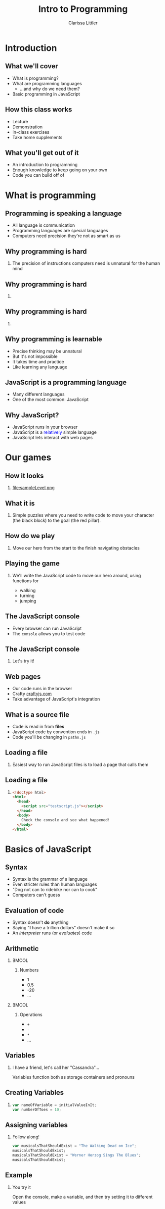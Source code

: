 #+startup: beamer
#+TITLE: Intro to Programming
#+AUTHOR: Clarissa Littler
#+OPTIONS: H:2 toc:nil
#+latex_header: \usetheme{Madrid}
#+LaTeX_HEADER: \usepackage{array,mathtools,amsmath}
#+LaTeX_HEADER: \usepackage{xcolor}
#+LaTeX_HEADER: \usepackage{color}
#+LaTeX_HEADER: \usepackage{minted}
#+LaTeX_HEADER: \newcommand{\key}[1]{\textcolor{blue}{#1}}
#+LaTeX_HEADER: \definecolor{shadecolor}{gray}{0.8}
#+LaTeX_CLASS: beamer

* Introduction
** What we'll cover
   + What is programming? \pause
   + What are programming languages \pause
     + ...and why do we need them? \pause
   + Basic programming in JavaScript
** How this class works
   + Lecture \pause
   + Demonstration \pause
   + In-class exercises \pause
   + Take home supplements
** What you'll get out of it
   + An introduction to programming \pause
   + Enough knowledge to keep going on your own \pause
   + Code you can build off of
* What is programming
** Programming is speaking a language
   + All language is communication \pause
   + Programming languages are special languages \pause
   + Computers need precision \pause they're not as smart as us
** Why programming is hard
*** 
    The precision of instructions computers need is unnatural for the human mind
** Why programming is hard
*** 
#+ATTR_LATEX: :width 5cm
[[file:ikea-instructions.jpg][file:~/projects/games-with-js/ikea-instructions.jpg]]
** Why programming is hard
*** 
#+ATTR_LATEX: :width 5cm
[[file:EmpireStateSection.gif][file:~/projects/games-with-js/EmpireStateSection.png]]
** Why programming is learnable
   + Precise thinking may be unnatural \pause
   + But it's not impossible \pause
   + It takes time \pause and practice \pause
   + Like learning any language
** JavaScript is a programming language
   + Many different languages \pause
   + One of the most common: \pause JavaScript
** Why JavaScript?
   + JavaScript runs in your browser \pause
   + JavaScript is a \textcolor{blue}{relatively} simple language \pause
   + JavaScript lets interact with web pages
* Our games
** How it looks
*** 
#+ATTR_LATEX: :width 5cm
file:sampleLevel.png
** What it is
*** 
Simple puzzles where you need to write code to move your character (the black block) to the goal (the red pillar).
** How do we play
*** 
   Move our hero from the start \pause to the finish \pause navigating obstacles
** Playing the game
*** 
   We'll write the JavaScript code to move our hero around, using functions for \pause 
   + walking \pause
   + turning \pause
   + jumping
** The JavaScript console
   + Every browser can run JavaScript \pause
   + The =console= allows you to test code
** The JavaScript console
*** 
#+LaTeX: {\HUGE
Let's try it!
#+LaTeX: }
** Web pages
   + Our code runs in the browser \pause
   + Crafty [[http://craftyjs.com][craftyjs.com]] \pause
   + Take advantage of JavaScript's integration
** What is a source file
   + Code is read in from *files* \pause
   + JavaScript code by convention ends in =.js= \pause
   + Code you'll be changing in =pathn.js=
** Loading a file
*** 
   Easiest way to run JavaScript files is to load a page that calls them
** Loading a file
*** 
#+BEGIN_SRC html :exports code :tangle testscript.html
  <!doctype html>
  <html>
    <head>
      <script src="testscript.js"></script>
    </head>
    <body>
      Check the console and see what happened!
    </body>
  </html>
#+END_SRC

#+BEGIN_SRC js :exports none :tangle testscript.js
  console.log("Hey there!");
  console.log("We're going to print to the console");
#+END_SRC
* Basics of JavaScript
** Syntax
   + Syntax is the grammar of a language \pause
   + Even stricter rules than human languages \pause
   + "Dog not can to ridebike nor can to cook" \pause
   + Computers can't guess
** Evaluation of code
   + Syntax doesn't *do* anything \pause
   + Saying "I have a trillion dollars" doesn't make it so \pause
   + An /interpreter/ runs (or /evaluates/) code
** Arithmetic
*** 								      :BMCOL:
    :PROPERTIES:
    :BEAMER_col: 0.4
    :END:
**** Numbers
     + 1
     + 0.5
     + -20
     + $\ldots$
*** 								      :BMCOL:
    :PROPERTIES:
    :BEAMER_col: 0.4
    :END:
**** Operations
     + =+=
     + =-=
     + =*=
     + $\ldots$
** Variables
*** I have a friend, let's call her "Cassandra"...
Variables function both as storage containers and pronouns
** Creating Variables
*** 
#+BEGIN_SRC js :exports code
  var nameOfVariable = initialValueInIt;
  var numberOfToes = 10;
#+END_SRC
** Assigning variables
*** Follow along!
#+BEGIN_SRC js :exports code
  var musicalsThatShouldExist = "The Walking Dead on Ice";
  musicalsThatShouldExist;
  musicalsThatShouldExist = "Werner Herzog Sings The Blues";
  musicalsThatShouldExist;
#+END_SRC
** Example
*** You try it
Open the console, make a variable, and then try setting it to different values
** Functions 
*** Functions in math
#+BEGIN_LaTeX
\begin{align*}
  f(x) &= x + 10
\end{align*}
#+END_LaTeX
** Functions
*** Functions in JavaScript
#+BEGIN_SRC js :exports code
  function f(x) {
      return x + 10;
  }
#+END_SRC
** Using functions
*** 
First example of a function, a function that writes data to the console
*** 
#+BEGIN_CENTER
  =console.log=
#+END_CENTER
** Multi-argument functions
*** 
#+BEGIN_SRC js :exports code
  function moreFun (anArgument,anotherArgument) {
      console.log(anArgument + anotherArgument);
  }

  moreFun(10, 20);
#+END_SRC
** Functions with no arguments
*** 
#+BEGIN_SRC js :exports code
  function noArgs () {
      return 10;
  }
#+END_SRC
** Example
*** 
Navigate to the file =consoleExample.html= and then check the console to see what happened
** Example
*** 
#+BEGIN_SRC html :exports code :tangle consoleExample.html
  <!doctype html>
  <html>
    <head>
      <script>
        console.log("we're printing one message");
        console.log("and another message!");
      </script>
    </head>
    <body>
      Check your console!
    </body>
  </html>
#+END_SRC

** Moving left and right
   + =step= moves forward a step \pause
   + =jump= jumps forward \pause
   + =turnAround= turns you around \pause
   + steps need to be taken individually
** Our first level
*** 
#+ATTR_LATEX: :width 5cm
file:level1.png
** Try it out yourself
*** 
    Add code to the function =solution= so that our hero moves to the exit
** My solution
*** 
#+BEGIN_SRC js :exports code
  function solution(){
      step();
      finish();
  }
#+END_SRC

** Our second level
#+ATTR_LATEX: :width 5cm
file:level2.png
** Sequences
   + Need to do more than a single step of code at a time \pause
   + List the steps line by line \pause separate by semicolons
** Sequences
*** 
#+BEGIN_SRC js :exports code
  console.log(1);
  console.log(10);
#+END_SRC
** Taking multiple steps
*** 
    How do we sequence actions in JavaScript?
** Taking multiple steps
*** 								      :BMCOL:
    :PROPERTIES:
    :BEAMER_col: 0.4
    :END:
**** 
    Taking three steps $\Longrightarrow$ \pause
*** 								      :BMCOL:
    :PROPERTIES:
    :BEAMER_col: 0.4
    :END:
**** 
     #+BEGIN_SRC javascript :exports code
       step();
       step();
       step();
     #+END_SRC
** Our second level
*** Try solving it!
#+ATTR_LATEX: :width 5cm
file:level2.png
** Our third level
*** 
#+ATTR_LATEX: :width 5cm
file:level3.png
** Taking as many steps as needed
   + Previous solution isn't helpful \pause
   + Who wants to type =step()= again and again? \pause
   + Need a way to repeat, /iterate/, steps
** Iteration
   + *Iteration* \pause general term \pause
   + Two kinds \pause
     + *for* \pause
     + *while*
** For loops
*** Definite iteration
    Do something a set /number of times/
** Chop three onions
file:onions.jpg
** Walk five blocks
file:sidewalk.jpg
** What is truth?
   + =true=
   + =false=
** Arithmetic comparison
*** 
  + =<= 
  + =>= 
  + ~==~
** For-loop syntax
*** 
#+BEGIN_SRC js :exports code
  for(var i = 0; i < 10; i = i + 1){
      console.log(i);
  }
#+END_SRC
** Level 3: for-loops
#+ATTR_LATEX: :width 5cm
file:level3.png
** While loops
*** 
Do /something/ while /something/ is true. 
** While loop syntax
#+BEGIN_SRC js :exports code
  var i = 0;
  while (i < 20) {
      console.log(20);
  }
#+END_SRC
** isAtExit predicate
*** 
=isAtExit= returns =true= if you're at the exit and =false= if you're not
** Negation
*** 
+ ~! false == true~
+ ~! true == false~
** Level 3: while-loops
#+ATTR_LATEX: :width 5cm
file:level3.png
* Defining functions and Reusing code
** Level 4: jumping
#+ATTR_LATEX: :width 5cm
file:level4.png
** Level 5: a lot of jumping
#+ATTR_LATEX: :width 5cm
file:level5.png
** Code reuse and redundancy
   + Don't want to write jumping code every time \pause
   + We often have things we want to repeat \pause
   + Recall: \pause functions are chunks of code \pause
   + We've seen how to /call/ functions \pause now *write* them
** Writing a function
*** 
   #+BEGIN_SRC js :exports code
     function myFunc () {
             ...
     }
   #+END_SRC
** Writing a function
*** Function to walk two steps
   #+BEGIN_SRC js :exports code
     function twostep () {
         step();
         step();
	 finish();
     }
   #+END_SRC
** Making a function for jumping
*** 
    Put it into a function called =platformJump=
** platformJump
#+BEGIN_SRC js :exports code
  function platformJump(){
      step();
      jump();
  }
#+END_SRC
** Re-solve level 5
#+ATTR_LATEX: :width 5cm
file:level5.png
** Simplifying code
*** 
What if we wanted a single function that would step if you're not on a ledge and jump if you're on a ledge?
** If-statements
*** 
If-statements are how you /choose/ what to do based on whether something is /true/
** If-statement syntax
*** 
#+BEGIN_SRC js :exports code
  if (10 < 20){
      console.log("ten");
  }
  else {
      console.log("twenty");
  }
#+END_SRC
** atEdge predicate
*** 
=atEdge= returns =true= if the player is near an edge and =false= if they are not
** safeStep
*** Create a safeStep function
#+BEGIN_SRC js :exports code
  function safeStep () {
          ...
  }
#+END_SRC
** Rewriting level 5
#+ATTR_LATEX: :width 5cm
file:level5.png
** Bonus: sixth level
#+ATTR_LATEX: :width 5cm
file:sampleLevel.png
* What Next?
** Where do you go from here?
   \pause
   + Continue learning programming! \pause
   + Study guides available \pause
     + General progrmaming study guide \pause
     + Guide to making a game with Crafty \pause
     + Both are continually updated \pause so keep checking back!
** What topics are left?
   + Objects in JavaScript \pause
   + Arrays in JavaScript \pause
   + Higher-order functions/closures \pause
   + Interacting with the browser \pause
     + DOM \pause
     + Events \pause
** Thanks  
***  
   #+LaTeX: {\HUGE
   Thanks for attending this course!
   #+LaTeX: }
** References
*** 
   Study guide is available at:

   https://github.com/clarissalittler/multcolib-lectures/blob/master/BeginnerProgrammingReference.pdf
*** 
There will also be a study guide for learning about making small games with Crafty and a longer tutorial explaining all the code in this repository. So stay tuned!

